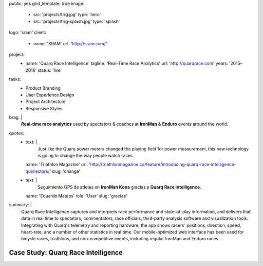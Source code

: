 public: yes
grid_template: true
image:
  - src: 'projects/trig.jpg'
    type: 'hero'
  - src: 'projects/trig-splash.jpg'
    type: 'splash'
logo: 'sram'
client:
  - name: 'SRAM'
    url: 'http://sram.com/'
project:
  - name: 'Quarq Race Intelligence'
    tagline: 'Real-Time Race Analytics'
    url: 'http://quarqrace.com'
    years: '2015–2016'
    status: 'live'
tasks:
  - Product Branding
  - User Experience Design
  - Project Architecture
  - Responsive Styles
brag: |
  **Real-time race analytics**
  used by spectators & coaches
  at **IronMan** & **Enduro** events
  around the world.
quotes:
  - text: |
      Just like the Quarq power meters
      changed the playing field for power measurement,
      this new technology is going to change the way people watch races.
    name: 'Triathlon Magazine'
    url: 'http://triathlonmagazine.ca/feature/introducing-quarq-race-intelligence-quollectors/'
    slug: 'change'
  - text: |
      Seguimiento GPS de atletas en **IronMan Kona**
      gracias a **Quarq Race Intelligence**.
    name: 'Eduardo Mateos'
    role: 'User'
    slug: 'gracias'
summary: |
  Quarq Race Intelligence captures and interprets
  race performance and state-of-play information,
  and delivers that data in real time to spectators,
  commentators, race officials,
  third-party analysis software and visualization tools.
  Integrating with Quarq's telemetry and reporting hardware,
  the app shows racers' positions, direction, speed, heart-rate,
  and a number of other statistics in real time.
  Our mobile-optimized web interface has been used for bicycle races,
  triathlons, and non-competitive events,
  including regular IronMan and Enduro races.


Case Study: Quarq Race Intelligence
===================================
